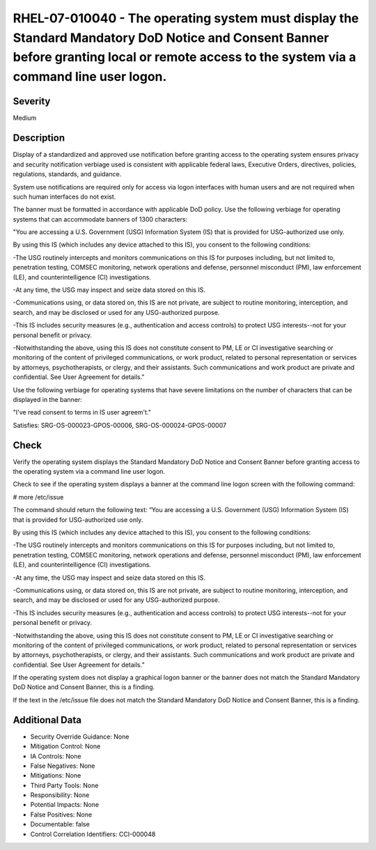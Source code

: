 
RHEL-07-010040 - The operating system must display the Standard Mandatory DoD Notice and Consent Banner before granting local or remote access to the system via a command line user logon.
-------------------------------------------------------------------------------------------------------------------------------------------------------------------------------------------

Severity
~~~~~~~~

Medium

Description
~~~~~~~~~~~

Display of a standardized and approved use notification before granting access to the operating system ensures privacy and security notification verbiage used is consistent with applicable federal laws, Executive Orders, directives, policies, regulations, standards, and guidance.

System use notifications are required only for access via logon interfaces with human users and are not required when such human interfaces do not exist.

The banner must be formatted in accordance with applicable DoD policy. Use the following verbiage for operating systems that can accommodate banners of 1300 characters:

"You are accessing a U.S. Government (USG) Information System (IS) that is provided for USG-authorized use only.

By using this IS (which includes any device attached to this IS), you consent to the following conditions:

-The USG routinely intercepts and monitors communications on this IS for purposes including, but not limited to, penetration testing, COMSEC monitoring, network operations and defense, personnel misconduct (PM), law enforcement (LE), and counterintelligence (CI) investigations.

-At any time, the USG may inspect and seize data stored on this IS.

-Communications using, or data stored on, this IS are not private, are subject to routine monitoring, interception, and search, and may be disclosed or used for any USG-authorized purpose.

-This IS includes security measures (e.g., authentication and access controls) to protect USG interests--not for your personal benefit or privacy.

-Notwithstanding the above, using this IS does not constitute consent to PM, LE or CI investigative searching or monitoring of the content of privileged communications, or work product, related to personal representation or services by attorneys, psychotherapists, or clergy, and their assistants. Such communications and work product are private and confidential. See User Agreement for details."

Use the following verbiage for operating systems that have severe limitations on the number of characters that can be displayed in the banner:

"I've read  consent to terms in IS user agreem't."

Satisfies: SRG-OS-000023-GPOS-00006, SRG-OS-000024-GPOS-00007

Check
~~~~~

Verify the operating system displays the Standard Mandatory DoD Notice and Consent Banner before granting access to the operating system via a command line user logon.

Check to see if the operating system displays a banner at the command line logon screen with the following command:

# more /etc/issue

The command should return the following text:
“You are accessing a U.S. Government (USG) Information System (IS) that is provided for USG-authorized use only.

By using this IS (which includes any device attached to this IS), you consent to the following conditions:

-The USG routinely intercepts and monitors communications on this IS for purposes including, but not limited to, penetration testing, COMSEC monitoring, network operations and defense, personnel misconduct (PM), law enforcement (LE), and counterintelligence (CI) investigations.

-At any time, the USG may inspect and seize data stored on this IS.

-Communications using, or data stored on, this IS are not private, are subject to routine monitoring, interception, and search, and may be disclosed or used for any USG-authorized purpose.

-This IS includes security measures (e.g., authentication and access controls) to protect USG interests--not for your personal benefit or privacy.

-Notwithstanding the above, using this IS does not constitute consent to PM, LE or CI investigative searching or monitoring of the content of privileged communications, or work product, related to personal representation or services by attorneys, psychotherapists, or clergy, and their assistants. Such communications and work product are private and confidential. See User Agreement for details.”

If the operating system does not display a graphical logon banner or the banner does not match the Standard Mandatory DoD Notice and Consent Banner, this is a finding.

If the text in the /etc/issue file does not match the Standard Mandatory DoD Notice and Consent Banner, this is a finding.

Additional Data
~~~~~~~~~~~~~~~


* Security Override Guidance: None

* Mitigation Control: None

* IA Controls: None

* False Negatives: None

* Mitigations: None

* Third Party Tools: None

* Responsibility: None

* Potential Impacts: None

* False Positives: None

* Documentable: false

* Control Correlation Identifiers: CCI-000048
